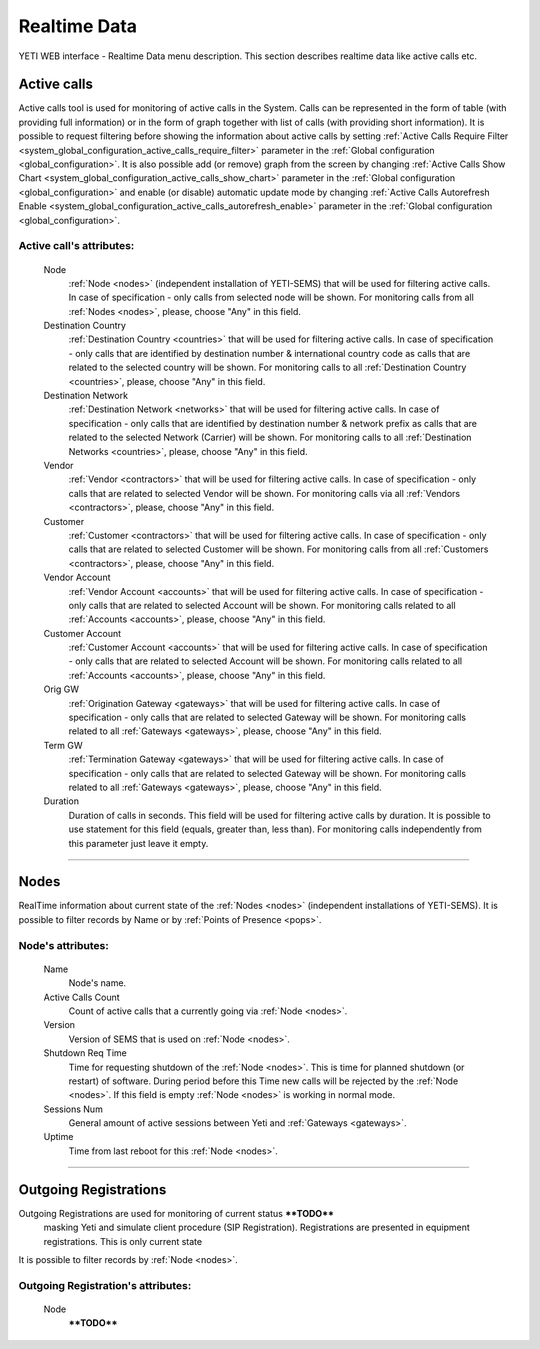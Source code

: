 =============
Realtime Data
=============

YETI WEB interface - Realtime Data menu description. This section describes realtime data like active calls etc.


Active calls
~~~~~~~~~~~~

Active calls tool is used for monitoring of active calls in the System. Calls can be represented in the form of table (with providing full information) or in the form of graph together with list of calls (with providing short information).
It is possible to request filtering before showing the information about active calls by setting :ref:`Active Calls Require Filter <system_global_configuration_active_calls_require_filter>` parameter in the :ref:`Global configuration <global_configuration>`.
It is also possible add (or remove) graph from the screen by changing :ref:`Active Calls Show Chart <system_global_configuration_active_calls_show_chart>` parameter in the :ref:`Global configuration <global_configuration>` and enable (or disable) automatic update mode by changing :ref:`Active Calls Autorefresh Enable  <system_global_configuration_active_calls_autorefresh_enable>` parameter in the :ref:`Global configuration <global_configuration>`.

**Active call**'s attributes:
`````````````````````````````
    Node
        :ref:`Node <nodes>` (independent installation of YETI-SEMS) that will be used for filtering active calls. In case of specification - only calls from selected node will be shown. For monitoring calls from all :ref:`Nodes <nodes>`, please, choose "Any" in this field.
    Destination Country
        :ref:`Destination Country <countries>` that will be used for filtering active calls. In case of specification - only calls that are identified by destination number & international country code as calls that are related to the selected country will be shown. For monitoring calls to all :ref:`Destination Country <countries>`, please, choose "Any" in this field.
    Destination Network
        :ref:`Destination Network <networks>` that will be used for filtering active calls. In case of specification -  only calls that are identified by destination number & network prefix as calls that are related to the selected Network (Carrier) will be shown. For monitoring calls to all :ref:`Destination Networks <countries>`, please, choose "Any" in this field.
    Vendor
        :ref:`Vendor <contractors>` that will be used for filtering active calls. In case of specification -  only calls that are related to selected Vendor will be shown. For monitoring calls via all :ref:`Vendors <contractors>`, please, choose "Any" in this field.
    Customer
        :ref:`Customer <contractors>` that will be used for filtering active calls. In case of specification -  only calls that are related to selected Customer will be shown. For monitoring calls from all :ref:`Customers <contractors>`, please, choose "Any" in this field.
    Vendor Account
        :ref:`Vendor Account <accounts>` that will be used for filtering active calls. In case of specification -  only calls that are related to selected Account will be shown. For monitoring calls related to all :ref:`Accounts <accounts>`, please, choose "Any" in this field.
    Customer Account
        :ref:`Customer Account <accounts>` that will be used for filtering active calls. In case of specification -  only calls that are related to selected Account will be shown. For monitoring calls related to all :ref:`Accounts <accounts>`, please, choose "Any" in this field.
    Orig GW
        :ref:`Origination Gateway <gateways>` that will be used for filtering active calls. In case of specification -  only calls that are related to selected Gateway will be shown. For monitoring calls related to all :ref:`Gateways <gateways>`, please, choose "Any" in this field.
    Term GW
        :ref:`Termination Gateway <gateways>` that will be used for filtering active calls. In case of specification -  only calls that are related to selected Gateway will be shown. For monitoring calls related to all :ref:`Gateways <gateways>`, please, choose "Any" in this field.
    Duration
        Duration of calls in seconds. This field will be used for filtering active calls by duration. It is possible to use statement for this field (equals, greater than, less than). For monitoring calls independently from this parameter just leave it empty.

----

Nodes
~~~~~

RealTime information about current state of the :ref:`Nodes <nodes>` (independent installations of YETI-SEMS). It is possible to filter records by Name or by :ref:`Points of Presence <pops>`.

**Node**'s attributes:
``````````````````````
    Name
        Node's name.
    Active Calls Count
        Count of active calls that a currently going via :ref:`Node <nodes>`.
    Version
        Version of SEMS that is used on :ref:`Node <nodes>`.
    Shutdown Req Time
        Time for requesting shutdown of the :ref:`Node <nodes>`. This is time for planned shutdown (or restart) of software. During period before this Time new calls will be rejected by the :ref:`Node <nodes>`. If this field is empty :ref:`Node <nodes>` is working in normal mode.
    Sessions Num
        General amount of active sessions between Yeti and :ref:`Gateways <gateways>`.
    Uptime
        Time from last reboot for this :ref:`Node <nodes>`.

----

Outgoing Registrations
~~~~~~~~~~~~~~~~~~~~~~

Outgoing Registrations are used for monitoring of current status ****TODO****
 masking Yeti and simulate client procedure (SIP Registration). Registrations are presented in equipment registrations. This is only current state
It is possible to filter records by :ref:`Node <nodes>`.

**Outgoing Registration**'s attributes:
```````````````````````````````````````
    Node
        ****TODO****
